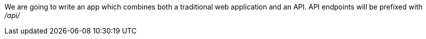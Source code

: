 We are going to write an app which combines both a traditional web application and an API.
API endpoints will be prefixed with  _/api/_

